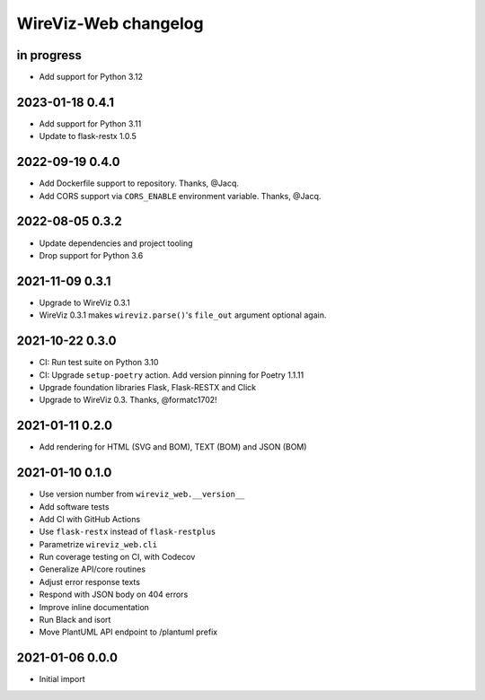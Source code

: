 *********************
WireViz-Web changelog
*********************


in progress
===========

- Add support for Python 3.12


2023-01-18 0.4.1
================

- Add support for Python 3.11
- Update to flask-restx 1.0.5


2022-09-19 0.4.0
================

- Add Dockerfile support to repository. Thanks, @Jacq.
- Add CORS support via ``CORS_ENABLE`` environment variable. Thanks, @Jacq.


2022-08-05 0.3.2
================
- Update dependencies and project tooling
- Drop support for Python 3.6


2021-11-09 0.3.1
================
- Upgrade to WireViz 0.3.1
- WireViz 0.3.1 makes ``wireviz.parse()``'s ``file_out`` argument optional again.


2021-10-22 0.3.0
================
- CI: Run test suite on Python 3.10
- CI: Upgrade ``setup-poetry`` action. Add version pinning for Poetry 1.1.11
- Upgrade foundation libraries Flask, Flask-RESTX and Click
- Upgrade to WireViz 0.3. Thanks, @formatc1702!


2021-01-11 0.2.0
================
- Add rendering for HTML (SVG and BOM), TEXT (BOM) and JSON (BOM)


2021-01-10 0.1.0
================
- Use version number from ``wireviz_web.__version__``
- Add software tests
- Add CI with GitHub Actions
- Use ``flask-restx`` instead of ``flask-restplus``
- Parametrize ``wireviz_web.cli``
- Run coverage testing on CI, with Codecov
- Generalize API/core routines
- Adjust error response texts
- Respond with JSON body on 404 errors
- Improve inline documentation
- Run Black and isort
- Move PlantUML API endpoint to /plantuml prefix


2021-01-06 0.0.0
================
- Initial import
